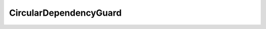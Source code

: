 CircularDependencyGuard
========================================

.. doxygenclass:: sb::di::details::CircularDependencyGuard
   :members:
   :undoc-members:

